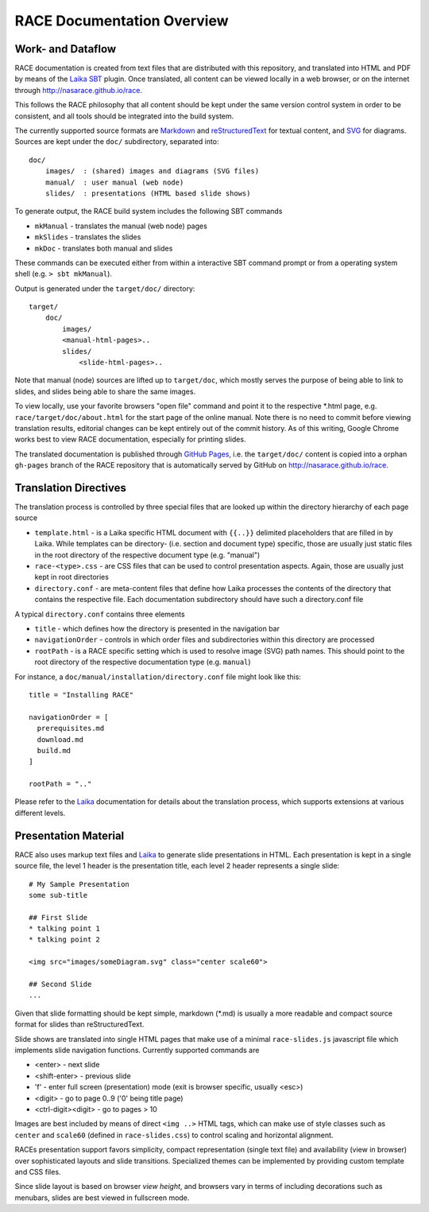 RACE Documentation Overview
===========================

Work- and Dataflow
------------------
RACE documentation is created from text files that are distributed with this repository, and translated into
HTML and PDF by means of the Laika_ SBT_ plugin. Once translated, all content can be viewed locally in a web browser,
or on the internet through http://nasarace.github.io/race.

This follows the RACE philosophy that all content should be kept under the same version control system in order to be
consistent, and all tools should be integrated into the build system.

.. image:: ../images/docu.svg
    :class: center scale70
    :alt: RACE documentation

The currently supported source formats are  Markdown_ and reStructuredText_ for textual content, and SVG_ for diagrams.
Sources are kept under the ``doc/`` subdirectory, separated into::

    doc/
        images/  : (shared) images and diagrams (SVG files)
        manual/  : user manual (web node)
        slides/  : presentations (HTML based slide shows)

To generate output, the RACE build system includes the following SBT commands

- ``mkManual`` - translates the manual (web node) pages
- ``mkSlides`` - translates the slides
- ``mkDoc`` - translates both manual and slides

These commands can be executed either from within a interactive SBT command prompt or from a operating system shell
(e.g. ``> sbt mkManual``).

Output is generated under the ``target/doc/`` directory::

    target/
        doc/
            images/
            <manual-html-pages>..
            slides/
                <slide-html-pages>..

Note that manual (node) sources are lifted up to ``target/doc``, which mostly serves the purpose of being able to
link to slides, and slides being able to share the same images.

To view locally, use your favorite browsers "open file" command and point it to the respective *.html page, e.g.
``race/target/doc/about.html`` for the start page of the online manual. Note there is no need to commit before
viewing translation results, editorial changes can be kept entirely out of the commit history.
As of this writing, Google Chrome works best to view RACE documentation, especially for printing slides.

The translated documentation is published through `GitHub Pages`_, i.e. the ``target/doc/`` content is copied into a
orphan ``gh-pages`` branch of the RACE repository that is automatically served by GitHub on
http://nasarace.github.io/race.


Translation Directives
----------------------
The translation process is controlled by three special files that are looked up within the directory hierarchy of each
page source

- ``template.html`` - is a Laika specific HTML document with ``{{..}}`` delimited placeholders that are filled in
  by Laika. While templates can be directory- (i.e. section and document type) specific, those are usually just static
  files in the root directory of the respective document type (e.g. "manual")
- ``race-<type>.css`` - are CSS files that can be used to control presentation aspects. Again, those are usually just
  kept in root directories
- ``directory.conf`` - are meta-content files that define how Laika processes the contents of the directory that
  contains the respective file. Each documentation subdirectory should have such a directory.conf file

A typical ``directory.conf`` contains three elements

- ``title`` - which defines how the directory is presented in the navigation bar
- ``navigationOrder`` - controls in which order files and subdirectories within this directory are processed
- ``rootPath`` - is a RACE specific setting which is used to resolve image (SVG) path names. This should point
  to the root directory of the respective documentation type (e.g. ``manual``)

For instance, a ``doc/manual/installation/directory.conf`` file might look like this::

    title = "Installing RACE"

    navigationOrder = [
      prerequisites.md
      download.md
      build.md
    ]

    rootPath = ".."

Please refer to the Laika_ documentation for details about the translation process, which supports extensions at
various different levels.


Presentation Material
---------------------
RACE also uses markup text files and Laika_ to generate slide presentations in HTML. Each presentation is kept in a
single source file, the level 1 header is the presentation title, each level 2 header represents a single slide::

    # My Sample Presentation
    some sub-title

    ## First Slide
    * talking point 1
    * talking point 2

    <img src="images/someDiagram.svg" class="center scale60">

    ## Second Slide
    ...


Given that slide formatting should be kept simple, markdown (*.md) is usually a more readable and compact source format
for slides than reStructuredText.

Slide shows are translated into single HTML pages that make use of a minimal ``race-slides.js`` javascript file
which implements slide navigation functions. Currently supported commands are

- <enter> - next slide
- <shift-enter> - previous slide
- 'f' - enter full screen (presentation) mode (exit is browser specific, usually <esc>)
- <digit> - go to page 0..9 ('0' being title page)
- <ctrl-digit><digit> - go to pages > 10

Images are best included by means of direct ``<img ..>`` HTML tags, which can make use of style classes such as
``center`` and ``scale60`` (defined in ``race-slides.css``) to control scaling and horizontal alignment.

RACEs presentation support favors simplicity, compact representation (single text file) and availability (view in
browser) over sophisticated layouts and slide transitions. Specialized themes can be implemented by providing
custom template and CSS files.

Since slide layout is based on browser *view height*, and browsers vary in terms of including
decorations such as menubars, slides are best viewed in fullscreen mode.

.. _SBT: http://www.scala-sbt.org/
.. _Laika: https://planet42.github.io/Laika/
.. _SVG: https://www.w3.org/Graphics/SVG/
.. _Markdown: https://daringfireball.net/projects/markdown/
.. _reStructuredText:  http://docutils.sourceforge.net/rst.html
.. _GitHub Pages: https://help.github.com/articles/configuring-a-publishing-source-for-github-pages/